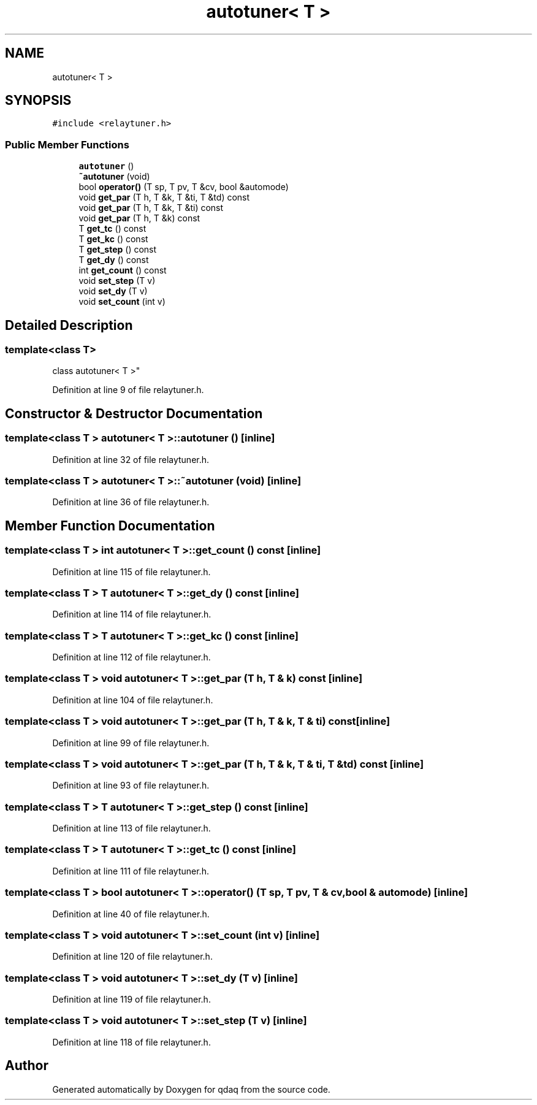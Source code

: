 .TH "autotuner< T >" 3 "Wed May 20 2020" "Version 0.2.6" "qdaq" \" -*- nroff -*-
.ad l
.nh
.SH NAME
autotuner< T >
.SH SYNOPSIS
.br
.PP
.PP
\fC#include <relaytuner\&.h>\fP
.SS "Public Member Functions"

.in +1c
.ti -1c
.RI "\fBautotuner\fP ()"
.br
.ti -1c
.RI "\fB~autotuner\fP (void)"
.br
.ti -1c
.RI "bool \fBoperator()\fP (T sp, T pv, T &cv, bool &automode)"
.br
.ti -1c
.RI "void \fBget_par\fP (T h, T &k, T &ti, T &td) const"
.br
.ti -1c
.RI "void \fBget_par\fP (T h, T &k, T &ti) const"
.br
.ti -1c
.RI "void \fBget_par\fP (T h, T &k) const"
.br
.ti -1c
.RI "T \fBget_tc\fP () const"
.br
.ti -1c
.RI "T \fBget_kc\fP () const"
.br
.ti -1c
.RI "T \fBget_step\fP () const"
.br
.ti -1c
.RI "T \fBget_dy\fP () const"
.br
.ti -1c
.RI "int \fBget_count\fP () const"
.br
.ti -1c
.RI "void \fBset_step\fP (T v)"
.br
.ti -1c
.RI "void \fBset_dy\fP (T v)"
.br
.ti -1c
.RI "void \fBset_count\fP (int v)"
.br
.in -1c
.SH "Detailed Description"
.PP 

.SS "template<class T>
.br
class autotuner< T >"

.PP
Definition at line 9 of file relaytuner\&.h\&.
.SH "Constructor & Destructor Documentation"
.PP 
.SS "template<class T > \fBautotuner\fP< T >::\fBautotuner\fP ()\fC [inline]\fP"

.PP
Definition at line 32 of file relaytuner\&.h\&.
.SS "template<class T > \fBautotuner\fP< T >::~\fBautotuner\fP (void)\fC [inline]\fP"

.PP
Definition at line 36 of file relaytuner\&.h\&.
.SH "Member Function Documentation"
.PP 
.SS "template<class T > int \fBautotuner\fP< T >::get_count () const\fC [inline]\fP"

.PP
Definition at line 115 of file relaytuner\&.h\&.
.SS "template<class T > T \fBautotuner\fP< T >::get_dy () const\fC [inline]\fP"

.PP
Definition at line 114 of file relaytuner\&.h\&.
.SS "template<class T > T \fBautotuner\fP< T >::get_kc () const\fC [inline]\fP"

.PP
Definition at line 112 of file relaytuner\&.h\&.
.SS "template<class T > void \fBautotuner\fP< T >::get_par (T h, T & k) const\fC [inline]\fP"

.PP
Definition at line 104 of file relaytuner\&.h\&.
.SS "template<class T > void \fBautotuner\fP< T >::get_par (T h, T & k, T & ti) const\fC [inline]\fP"

.PP
Definition at line 99 of file relaytuner\&.h\&.
.SS "template<class T > void \fBautotuner\fP< T >::get_par (T h, T & k, T & ti, T & td) const\fC [inline]\fP"

.PP
Definition at line 93 of file relaytuner\&.h\&.
.SS "template<class T > T \fBautotuner\fP< T >::get_step () const\fC [inline]\fP"

.PP
Definition at line 113 of file relaytuner\&.h\&.
.SS "template<class T > T \fBautotuner\fP< T >::get_tc () const\fC [inline]\fP"

.PP
Definition at line 111 of file relaytuner\&.h\&.
.SS "template<class T > bool \fBautotuner\fP< T >::operator() (T sp, T pv, T & cv, bool & automode)\fC [inline]\fP"

.PP
Definition at line 40 of file relaytuner\&.h\&.
.SS "template<class T > void \fBautotuner\fP< T >::set_count (int v)\fC [inline]\fP"

.PP
Definition at line 120 of file relaytuner\&.h\&.
.SS "template<class T > void \fBautotuner\fP< T >::set_dy (T v)\fC [inline]\fP"

.PP
Definition at line 119 of file relaytuner\&.h\&.
.SS "template<class T > void \fBautotuner\fP< T >::set_step (T v)\fC [inline]\fP"

.PP
Definition at line 118 of file relaytuner\&.h\&.

.SH "Author"
.PP 
Generated automatically by Doxygen for qdaq from the source code\&.
